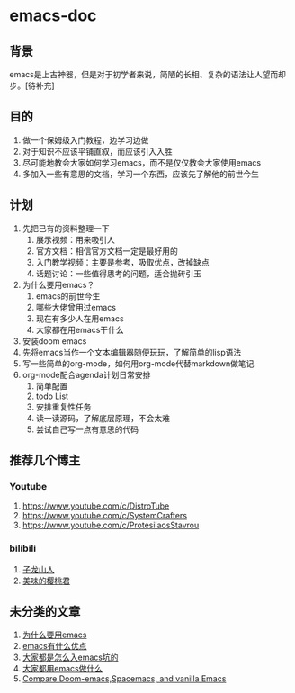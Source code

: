 * emacs-doc
** 背景
emacs是上古神器，但是对于初学者来说，简陋的长相、复杂的语法让人望而却步。[待补充]
** 目的
1. 做一个保姆级入门教程，边学习边做
2. 对于知识不应该平铺直叙，而应该引入入胜
3. 尽可能地教会大家如何学习emacs，而不是仅仅教会大家使用emacs
4. 多加入一些有意思的文档，学习一个东西，应该先了解他的前世今生
** 计划
1. 先把已有的资料整理一下
   1. 展示视频：用来吸引人
   2. 官方文档：相信官方文档一定是最好用的
   3. 入门教学视频：主要是参考，吸取优点，改掉缺点
   4. 话题讨论：一些值得思考的问题，适合抛砖引玉
2. 为什么要用emacs？
   1. emacs的前世今生
   2. 哪些大佬曾用过emacs
   3. 现在有多少人在用emacs
   4. 大家都在用emacs干什么
3. 安装doom emacs
4. 先将emacs当作一个文本编辑器随便玩玩，了解简单的lisp语法
5. 写一些简单的org-mode，如何用org-mode代替markdown做笔记
6. org-mode配合agenda计划日常安排
   1. 简单配置
   2. todo List
   3. 安排重复性任务
   4. 读一读源码，了解底层原理，不会太难
   5. 尝试自己写一点有意思的代码
** 推荐几个博主
*** Youtube
1. https://www.youtube.com/c/DistroTube
2. https://www.youtube.com/c/SystemCrafters
3. https://www.youtube.com/c/ProtesilaosStavrou
*** bilibili
1. [[https://space.bilibili.com/292659700/?spm_id_from=333.999.0.0][子龙山人]]
2. [[https://space.bilibili.com/27137545][美味的樱桃君]]

** 未分类的文章
1. [[https://segmentfault.com/a/1190000007689158][为什么要用emacs]]
2. [[https://www.zhihu.com/question/30955165][emacs有什么优点]]
3. [[https://segmentfault.com/a/1190000007689158][大家都是怎么入emacs坑的]]
4. [[https://emacs-china.org/t/topic/61][大家都用emacs做什么]]
5. [[https://yiming.dev/blog/2018/01/22/compare-doom-emacs-spacemacs-vanilla-emacs/][Compare Doom-emacs,Spacemacs, and vanilla Emacs]]
